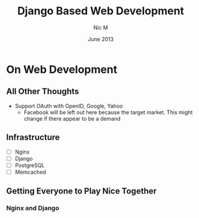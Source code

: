 #+TITLE:    Django Based Web Development 
#+AUTHOR:    Nic M
#+DATE:      June 2013
#+LANGUAGE:  en
#+OPTIONS:   H:3 num:t toc:t \n:nil @:t ::t |:t ^:t -:t f:t *:t <:t
#+OPTIONS:   TeX:t LaTeX:nil skip:nil d:nil todo:t pri:nil tags:not-in-toc
#+INFOJS_OPT: view:nil toc:nil ltoc:t mouse:underline buttons:0 path:http://orgmode.org/$
#+EXPORT_SELECT_TAGS: export
#+EXPORT_EXCLUDE_TAGS: noexport
    
* On Web Development
** All Other Thoughts
   - Support OAuth with OpenID, Google, Yahoo
     + Facebook will be left out here because the target market. This
       might change if there appear to be a demand
**  Infrastructure 
    + [ ] Nginx
    + [ ] Django
    + [ ] PostgreSQL
    + [ ] Memcached 
** Getting Everyone to Play Nice Together
*** Nginx and Django
    
